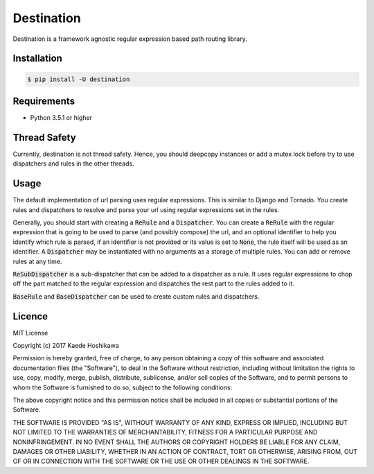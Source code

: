 ===========
Destination
===========
.. image:: https://travis-ci.org/futursolo/destination.svg?branch=master
   :target: https://travis-ci.org/futursolo/destination

.. image:: https://coveralls.io/repos/github/futursolo/destination/badge.svg?branch=master
   :target: https://coveralls.io/github/futursolo/destination?branch=master

Destination is a framework agnostic regular expression based path routing
library.

Installation
============

.. code-block:: shell

   $ pip install -U destination

Requirements
============
- Python 3.5.1 or higher

Thread Safety
=============
Currently, destination is not thread safety. Hence, you should deepcopy
instances or add a mutex lock before try to use dispatchers and rules in the
other threads.

Usage
=====
The default implementation of url parsing uses regular expressions. This is
similar to Django and Tornado. You create rules and dispatchers to resolve and
parse your url using regular expressions set in the rules.

Generally, you should start with creating a :code:`ReRule` and a
:code:`Dispatcher`. You can create a :code:`ReRule` with the regular expression
that is going to be used to parse (and possibly compose) the url, and an
optional identifier to help you identify which rule is parsed, if an identifier
is not provided or its value is set to :code:`None`, the rule itself will be
used as an identifier. A :code:`Dispatcher` may be instantiated with no
arguments as a storage of multiple rules. You can add or remove rules at
any time.

:code:`ReSubDispatcher` is a sub-dispatcher that can be added to a dispatcher
as a rule. It uses regular expressions to chop off the part matched to the
regular expression and dispatches the rest part to the rules added to it.

:code:`BaseRule` and :code:`BaseDispatcher` can be used to create custom rules
and dispatchers.

Licence
=======
MIT License

Copyright (c) 2017 Kaede Hoshikawa

Permission is hereby granted, free of charge, to any person obtaining a copy
of this software and associated documentation files (the "Software"), to deal
in the Software without restriction, including without limitation the rights
to use, copy, modify, merge, publish, distribute, sublicense, and/or sell
copies of the Software, and to permit persons to whom the Software is
furnished to do so, subject to the following conditions:

The above copyright notice and this permission notice shall be included in all
copies or substantial portions of the Software.

THE SOFTWARE IS PROVIDED "AS IS", WITHOUT WARRANTY OF ANY KIND, EXPRESS OR
IMPLIED, INCLUDING BUT NOT LIMITED TO THE WARRANTIES OF MERCHANTABILITY,
FITNESS FOR A PARTICULAR PURPOSE AND NONINFRINGEMENT. IN NO EVENT SHALL THE
AUTHORS OR COPYRIGHT HOLDERS BE LIABLE FOR ANY CLAIM, DAMAGES OR OTHER
LIABILITY, WHETHER IN AN ACTION OF CONTRACT, TORT OR OTHERWISE, ARISING FROM,
OUT OF OR IN CONNECTION WITH THE SOFTWARE OR THE USE OR OTHER DEALINGS IN THE
SOFTWARE.


